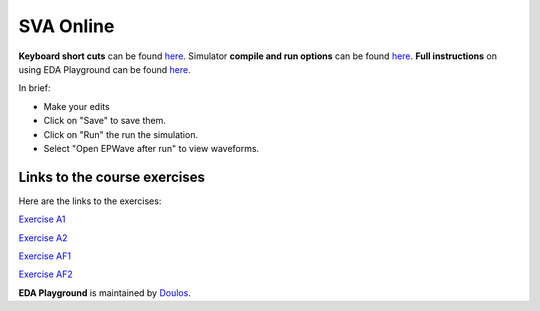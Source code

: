 ##########
SVA Online
##########

**Keyboard short cuts** can be found `here <http://eda-playground.readthedocs.org/en/latest/edaplayground_shortcuts.html>`_. Simulator **compile and run options** can be found `here <http://eda-playground.readthedocs.org/en/latest/compile_run_options.html>`_. **Full instructions** on using EDA Playground can be found `here <http://eda-playground.readthedocs.org/en/latest/>`_.

In brief:

* Make your edits

* Click on "Save" to save them.

* Click on "Run" the run the simulation.

* Select "Open EPWave after run" to view waveforms.


*****************************
Links to the course exercises
*****************************

Here are the links to the exercises:

`Exercise  A1 <https://www.edaplayground.com/x/2VvF>`_

`Exercise  A2 <https://www.edaplayground.com/x/33gd>`_

`Exercise  AF1 <https://www.edaplayground.com/x/a9Xt>`_

`Exercise  AF2 <https://www.edaplayground.com/x/vaZm>`_

**EDA Playground** is maintained by `Doulos <http://www.doulos.com>`_.
